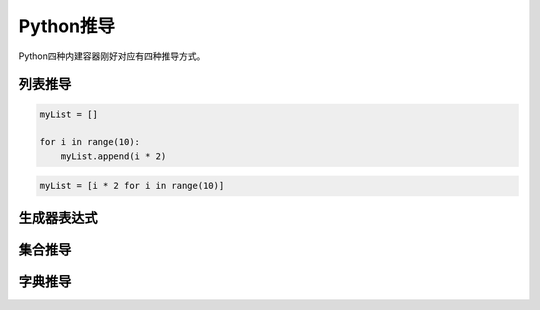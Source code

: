 =============================
Python推导
=============================

Python四种内建容器刚好对应有四种推导方式。

--------------
列表推导
--------------

.. code-block:: python

    myList = []

    for i in range(10):
        myList.append(i * 2)

.. code-block:: python

    myList = [i * 2 for i in range(10)]

--------------
生成器表达式
--------------

--------------
集合推导
--------------

--------------
字典推导
--------------